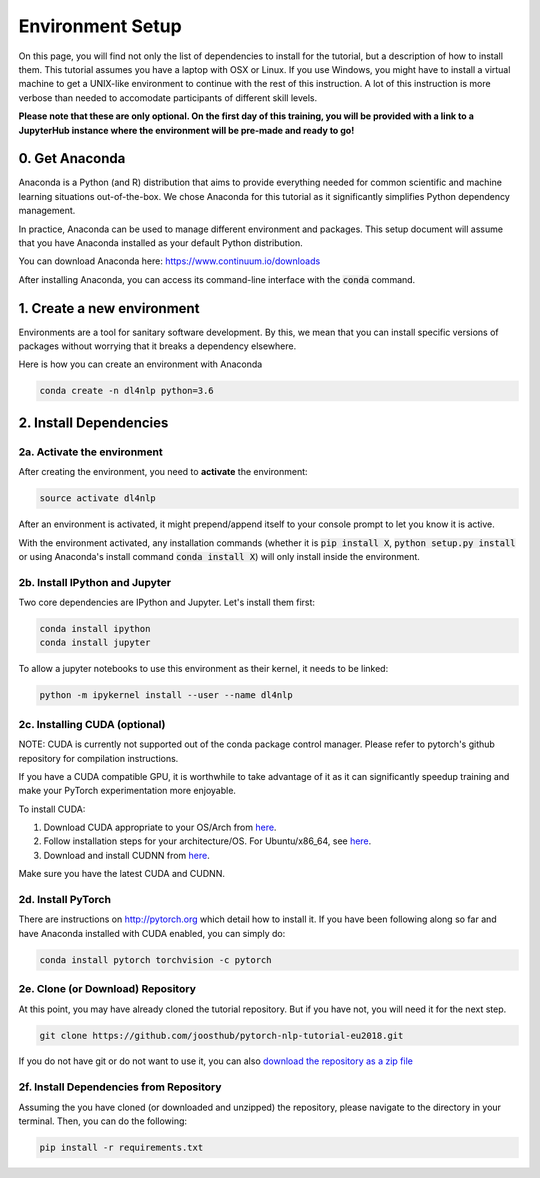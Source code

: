 Environment Setup
=================

On this page, you will find not only the list of dependencies to install
for the tutorial, but a description of how to install them. This tutorial assumes
you have a laptop with OSX or Linux. If you use Windows, you might have to install
a virtual machine to get a UNIX-like environment to continue with the rest of this
instruction. A lot of this instruction is more verbose than needed to accomodate
participants of different skill levels.

**Please note that these are only optional.  On the first day of this training, you will be provided with a link to a JupyterHub instance where the environment will be pre-made and ready to go!**

0. Get Anaconda
---------------

Anaconda is a Python (and R) distribution that aims to provide everything
needed for common scientific and machine learning situations out-of-the-box.
We chose Anaconda for this tutorial as it significantly simplifies Python
dependency management.

In practice, Anaconda can be used to manage different environment and packages.
This setup document will assume that you have Anaconda installed as your default
Python distribution.

You can download Anaconda here: https://www.continuum.io/downloads

After installing Anaconda, you can access its command-line interface
with the :code:`conda` command.


1. Create a new environment
---------------------------

Environments are a tool for sanitary software development.  By this, we mean that
you can install specific versions of packages without worrying that it breaks
a dependency elsewhere.

Here is how you can create an environment with Anaconda

.. code-block:: bash

   conda create -n dl4nlp python=3.6


2. Install Dependencies
-----------------------

2a. Activate the environment
^^^^^^^^^^^^^^^^^^^^^^^^^^^^

After creating the environment, you need to **activate** the environment:

.. code-block:: bash

   source activate dl4nlp

After an environment is activated, it might prepend/append itself to your
console prompt to let you know it is active.

With the environment activated, any installation commands
(whether it is :code:`pip install X`, :code:`python setup.py install` or using
Anaconda's install command :code:`conda install X`) will only install inside
the environment.

2b. Install IPython and Jupyter
^^^^^^^^^^^^^^^^^^^^^^^^^^^^^^^

Two core dependencies are IPython and Jupyter.  Let's install them first:

.. code-block:: bash

   conda install ipython
   conda install jupyter

To allow a jupyter notebooks to use this environment as their kernel, it
needs to be linked:

.. code-block:: bash

   python -m ipykernel install --user --name dl4nlp

2c. Installing CUDA (optional)
^^^^^^^^^^^^^^^^^^^^^^^^^^^^^^

NOTE: CUDA is currently not supported out of the conda package control manager.
Please refer to pytorch's github repository for compilation instructions.

If you have a CUDA compatible GPU, it is worthwhile to take advantage of it as
it can significantly speedup training and make your PyTorch experimentation more
enjoyable.

To install CUDA:

1. Download CUDA appropriate to your OS/Arch from `here <https://developer.nvidia.com/cuda-downloads>`_.
2. Follow installation steps for your architecture/OS. For Ubuntu/x86_64, see `here <http://docs.nvidia.com/cuda/cuda-installation-guide-linux/index.html#ubuntu-installation>`_.
3. Download and install CUDNN from `here <https://developer.nvidia.com/cudnn>`_.

Make sure you have the latest CUDA and CUDNN.

2d. Install PyTorch
^^^^^^^^^^^^^^^^^^^

There are instructions on http://pytorch.org which detail how to install it.
If you have been following along so far and have Anaconda installed with CUDA enabled, you can simply do:


.. code-block:: bash

   conda install pytorch torchvision -c pytorch


2e. Clone (or Download) Repository
^^^^^^^^^^^^^^^^^^^^^^^^^^^^^^^^^^

At this point, you may have already cloned the tutorial repository.  But if
you have not, you will need it for the next step.

.. code-block:: bash

   git clone https://github.com/joosthub/pytorch-nlp-tutorial-eu2018.git

If you do not have git or do not want to use it, you can also
`download the repository as a zip file <https://github.com/joosthub/pytorch-nlp-tutorial-eu2018/archive/master.zip>`_

2f. Install Dependencies from Repository
^^^^^^^^^^^^^^^^^^^^^^^^^^^^^^^^^^^^^^^^

Assuming the you have cloned (or downloaded and unzipped) the repository,
please navigate to the directory in your terminal.  Then, you can do the following:

.. code-block:: bash

   pip install -r requirements.txt
